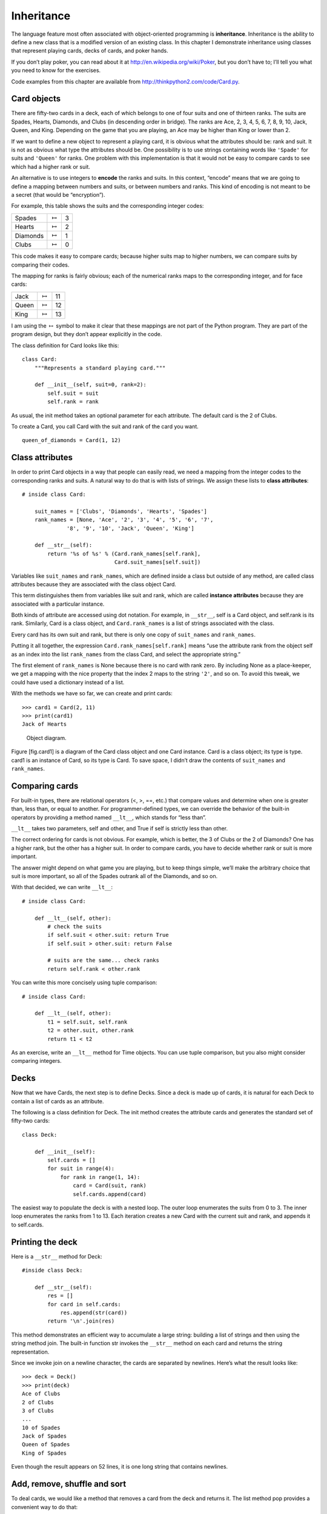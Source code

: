 Inheritance
===========

The language feature most often associated with object-oriented
programming is **inheritance**. Inheritance is the ability to define a
new class that is a modified version of an existing class. In this
chapter I demonstrate inheritance using classes that represent playing
cards, decks of cards, and poker hands.

If you don’t play poker, you can read about it at
http://en.wikipedia.org/wiki/Poker, but you don’t have to; I’ll tell you
what you need to know for the exercises.

Code examples from this chapter are available from
http://thinkpython2.com/code/Card.py.

Card objects
------------

There are fifty-two cards in a deck, each of which belongs to one of
four suits and one of thirteen ranks. The suits are Spades, Hearts,
Diamonds, and Clubs (in descending order in bridge). The ranks are Ace,
2, 3, 4, 5, 6, 7, 8, 9, 10, Jack, Queen, and King. Depending on the game
that you are playing, an Ace may be higher than King or lower than 2.

If we want to define a new object to represent a playing card, it is
obvious what the attributes should be: rank and suit. It is not as
obvious what type the attributes should be. One possibility is to use
strings containing words like ``'Spade'`` for suits and ``'Queen'`` for
ranks. One problem with this implementation is that it would not be easy
to compare cards to see which had a higher rank or suit.

An alternative is to use integers to **encode** the ranks and suits. In
this context, “encode” means that we are going to define a mapping
between numbers and suits, or between numbers and ranks. This kind of
encoding is not meant to be a secret (that would be “encryption”).

For example, this table shows the suits and the corresponding integer
codes:

+------------+-------------------+-----+
| Spades     | :math:`\mapsto`   | 3   |
+------------+-------------------+-----+
| Hearts     | :math:`\mapsto`   | 2   |
+------------+-------------------+-----+
| Diamonds   | :math:`\mapsto`   | 1   |
+------------+-------------------+-----+
| Clubs      | :math:`\mapsto`   | 0   |
+------------+-------------------+-----+

This code makes it easy to compare cards; because higher suits map to
higher numbers, we can compare suits by comparing their codes.

The mapping for ranks is fairly obvious; each of the numerical ranks
maps to the corresponding integer, and for face cards:

+---------+-------------------+------+
| Jack    | :math:`\mapsto`   | 11   |
+---------+-------------------+------+
| Queen   | :math:`\mapsto`   | 12   |
+---------+-------------------+------+
| King    | :math:`\mapsto`   | 13   |
+---------+-------------------+------+

I am using the :math:`\mapsto` symbol to make it clear that these
mappings are not part of the Python program. They are part of the
program design, but they don’t appear explicitly in the code.

The class definition for Card looks like this:

::

    class Card:
        """Represents a standard playing card."""

        def __init__(self, suit=0, rank=2):
            self.suit = suit
            self.rank = rank

As usual, the init method takes an optional parameter for each
attribute. The default card is the 2 of Clubs.

To create a Card, you call Card with the suit and rank of the card you
want.

::

    queen_of_diamonds = Card(1, 12)

Class attributes
----------------

In order to print Card objects in a way that people can easily read, we
need a mapping from the integer codes to the corresponding ranks and
suits. A natural way to do that is with lists of strings. We assign
these lists to **class attributes**:

::

    # inside class Card:

        suit_names = ['Clubs', 'Diamonds', 'Hearts', 'Spades']
        rank_names = [None, 'Ace', '2', '3', '4', '5', '6', '7', 
                  '8', '9', '10', 'Jack', 'Queen', 'King']

        def __str__(self):
            return '%s of %s' % (Card.rank_names[self.rank],
                                 Card.suit_names[self.suit])

Variables like ``suit_names`` and ``rank_names``, which are defined
inside a class but outside of any method, are called class attributes
because they are associated with the class object Card.

This term distinguishes them from variables like suit and rank, which
are called **instance attributes** because they are associated with a
particular instance.

Both kinds of attribute are accessed using dot notation. For example, in
``__str__``, self is a Card object, and self.rank is its rank.
Similarly, Card is a class object, and ``Card.rank_names`` is a list of
strings associated with the class.

Every card has its own suit and rank, but there is only one copy of
``suit_names`` and ``rank_names``.

Putting it all together, the expression ``Card.rank_names[self.rank]``
means “use the attribute rank from the object self as an index into the
list ``rank_names`` from the class Card, and select the appropriate
string.”

The first element of ``rank_names`` is None because there is no card
with rank zero. By including None as a place-keeper, we get a mapping
with the nice property that the index 2 maps to the string ``'2'``, and
so on. To avoid this tweak, we could have used a dictionary instead of a
list.

With the methods we have so far, we can create and print cards:

::

    >>> card1 = Card(2, 11)
    >>> print(card1)
    Jack of Hearts

.. figure:: figs/card1.pdf
   :alt: Object diagram.

   Object diagram.

Figure [fig.card1] is a diagram of the Card class object and one Card
instance. Card is a class object; its type is type. card1 is an instance
of Card, so its type is Card. To save space, I didn’t draw the contents
of ``suit_names`` and ``rank_names``.

Comparing cards
---------------

For built-in types, there are relational operators (<, >, ==, etc.) that
compare values and determine when one is greater than, less than, or
equal to another. For programmer-defined types, we can override the
behavior of the built-in operators by providing a method named
``__lt__``, which stands for “less than”.

``__lt__`` takes two parameters, self and other, and True if self is
strictly less than other.

The correct ordering for cards is not obvious. For example, which is
better, the 3 of Clubs or the 2 of Diamonds? One has a higher rank, but
the other has a higher suit. In order to compare cards, you have to
decide whether rank or suit is more important.

The answer might depend on what game you are playing, but to keep things
simple, we’ll make the arbitrary choice that suit is more important, so
all of the Spades outrank all of the Diamonds, and so on.

With that decided, we can write ``__lt__``:

::

    # inside class Card:

        def __lt__(self, other):
            # check the suits
            if self.suit < other.suit: return True
            if self.suit > other.suit: return False

            # suits are the same... check ranks
            return self.rank < other.rank

You can write this more concisely using tuple comparison:

::

    # inside class Card:

        def __lt__(self, other):
            t1 = self.suit, self.rank
            t2 = other.suit, other.rank
            return t1 < t2

As an exercise, write an ``__lt__`` method for Time objects. You can use
tuple comparison, but you also might consider comparing integers.

Decks
-----

Now that we have Cards, the next step is to define Decks. Since a deck
is made up of cards, it is natural for each Deck to contain a list of
cards as an attribute.

The following is a class definition for Deck. The init method creates
the attribute cards and generates the standard set of fifty-two cards:

::

    class Deck:

        def __init__(self):
            self.cards = []
            for suit in range(4):
                for rank in range(1, 14):
                    card = Card(suit, rank)
                    self.cards.append(card)

The easiest way to populate the deck is with a nested loop. The outer
loop enumerates the suits from 0 to 3. The inner loop enumerates the
ranks from 1 to 13. Each iteration creates a new Card with the current
suit and rank, and appends it to self.cards.

Printing the deck
-----------------

Here is a ``__str__`` method for Deck:

::

    #inside class Deck:

        def __str__(self):
            res = []
            for card in self.cards:
                res.append(str(card))
            return '\n'.join(res)

This method demonstrates an efficient way to accumulate a large string:
building a list of strings and then using the string method join. The
built-in function str invokes the ``__str__`` method on each card and
returns the string representation.

Since we invoke join on a newline character, the cards are separated by
newlines. Here’s what the result looks like:

::

    >>> deck = Deck()
    >>> print(deck)
    Ace of Clubs
    2 of Clubs
    3 of Clubs
    ...
    10 of Spades
    Jack of Spades
    Queen of Spades
    King of Spades

Even though the result appears on 52 lines, it is one long string that
contains newlines.

Add, remove, shuffle and sort
-----------------------------

To deal cards, we would like a method that removes a card from the deck
and returns it. The list method pop provides a convenient way to do
that:

::

    #inside class Deck:

        def pop_card(self):
            return self.cards.pop()

Since pop removes the *last* card in the list, we are dealing from the
bottom of the deck.

To add a card, we can use the list method append:

::

    #inside class Deck:

        def add_card(self, card):
            self.cards.append(card)

A method like this that uses another method without doing much work is
sometimes called a **veneer**. The metaphor comes from woodworking,
where a veneer is a thin layer of good quality wood glued to the surface
of a cheaper piece of wood to improve the appearance.

In this case ``add_card`` is a “thin” method that expresses a list
operation in terms appropriate for decks. It improves the appearance, or
interface, of the implementation.

As another example, we can write a Deck method named shuffle using the
function shuffle from the random module:

::

    # inside class Deck:
                
        def shuffle(self):
            random.shuffle(self.cards)

Don’t forget to import random.

As an exercise, write a Deck method named sort that uses the list method
sort to sort the cards in a Deck. sort uses the ``__lt__`` method we
defined to determine the order.

Inheritance
-----------

Inheritance is the ability to define a new class that is a modified
version of an existing class. As an example, let’s say we want a class
to represent a “hand”, that is, the cards held by one player. A hand is
similar to a deck: both are made up of a collection of cards, and both
require operations like adding and removing cards.

A hand is also different from a deck; there are operations we want for
hands that don’t make sense for a deck. For example, in poker we might
compare two hands to see which one wins. In bridge, we might compute a
score for a hand in order to make a bid.

This relationship between classes—similar, but different—lends itself to
inheritance. To define a new class that inherits from an existing class,
you put the name of the existing class in parentheses:

::

    class Hand(Deck):
        """Represents a hand of playing cards."""

This definition indicates that Hand inherits from Deck; that means we
can use methods like ``pop_card`` and ``add_card`` for Hands as well as
Decks.

When a new class inherits from an existing one, the existing one is
called the **parent** and the new class is called the **child**.

In this example, Hand inherits ``__init__`` from Deck, but it doesn’t
really do what we want: instead of populating the hand with 52 new
cards, the init method for Hands should initialize cards with an empty
list.

If we provide an init method in the Hand class, it overrides the one in
the Deck class:

::

    # inside class Hand:

        def __init__(self, label=''):
            self.cards = []
            self.label = label

When you create a Hand, Python invokes this init method, not the one in
Deck.

::

    >>> hand = Hand('new hand')
    >>> hand.cards
    []
    >>> hand.label
    'new hand'

The other methods are inherited from Deck, so we can use ``pop_card``
and ``add_card`` to deal a card:

::

    >>> deck = Deck()
    >>> card = deck.pop_card()
    >>> hand.add_card(card)
    >>> print(hand)
    King of Spades

A natural next step is to encapsulate this code in a method called
``move_cards``:

::

    #inside class Deck:

        def move_cards(self, hand, num):
            for i in range(num):
                hand.add_card(self.pop_card())

``move_cards`` takes two arguments, a Hand object and the number of
cards to deal. It modifies both self and hand, and returns None.

In some games, cards are moved from one hand to another, or from a hand
back to the deck. You can use ``move_cards`` for any of these
operations: self can be either a Deck or a Hand, and hand, despite the
name, can also be a Deck.

Inheritance is a useful feature. Some programs that would be repetitive
without inheritance can be written more elegantly with it. Inheritance
can facilitate code reuse, since you can customize the behavior of
parent classes without having to modify them. In some cases, the
inheritance structure reflects the natural structure of the problem,
which makes the design easier to understand.

On the other hand, inheritance can make programs difficult to read. When
a method is invoked, it is sometimes not clear where to find its
definition. The relevant code may be spread across several modules.
Also, many of the things that can be done using inheritance can be done
as well or better without it.

Class diagrams
--------------

So far we have seen stack diagrams, which show the state of a program,
and object diagrams, which show the attributes of an object and their
values. These diagrams represent a snapshot in the execution of a
program, so they change as the program runs.

They are also highly detailed; for some purposes, too detailed. A class
diagram is a more abstract representation of the structure of a program.
Instead of showing individual objects, it shows classes and the
relationships between them.

There are several kinds of relationship between classes:

-  Objects in one class might contain references to objects in another
   class. For example, each Rectangle contains a reference to a Point,
   and each Deck contains references to many Cards. This kind of
   relationship is called **HAS-A**, as in, “a Rectangle has a Point.”

-  One class might inherit from another. This relationship is called
   **IS-A**, as in, “a Hand is a kind of a Deck.”

-  One class might depend on another in the sense that objects in one
   class take objects in the second class as parameters, or use objects
   in the second class as part of a computation. This kind of
   relationship is called a **dependency**.

A **class diagram** is a graphical representation of these
relationships. For example, Figure [fig.class1] shows the relationships
between Card, Deck and Hand.

.. figure:: figs/class1.pdf
   :alt: Class diagram.

   Class diagram.

The arrow with a hollow triangle head represents an IS-A relationship;
in this case it indicates that Hand inherits from Deck.

The standard arrow head represents a HAS-A relationship; in this case a
Deck has references to Card objects.

The star () near the arrow head is a **multiplicity**; it indicates how
many Cards a Deck has. A multiplicity can be a simple number, like 52, a
range, like 5..7 or a star, which indicates that a Deck can have any
number of Cards.

There are no dependencies in this diagram. They would normally be shown
with a dashed arrow. Or if there are a lot of dependencies, they are
sometimes omitted.

A more detailed diagram might show that a Deck actually contains a
*list* of Cards, but built-in types like list and dict are usually not
included in class diagrams.

Debugging
---------

Inheritance can make debugging difficult because when you invoke a
method on an object, it might be hard to figure out which method will be
invoked.

Suppose you are writing a function that works with Hand objects. You
would like it to work with all kinds of Hands, like PokerHands,
BridgeHands, etc. If you invoke a method like shuffle, you might get the
one defined in Deck, but if any of the subclasses override this method,
you’ll get that version instead. This behavior is usually a good thing,
but it can be confusing.

Any time you are unsure about the flow of execution through your
program, the simplest solution is to add print statements at the
beginning of the relevant methods. If Deck.shuffle prints a message that
says something like Running Deck.shuffle, then as the program runs it
traces the flow of execution.

As an alternative, you could use this function, which takes an object
and a method name (as a string) and returns the class that provides the
definition of the method:

::

    def find_defining_class(obj, meth_name):
        for ty in type(obj).mro():
            if meth_name in ty.__dict__:
                return ty

Here’s an example:

::

    >>> hand = Hand()
    >>> find_defining_class(hand, 'shuffle')
    <class 'Card.Deck'>

So the shuffle method for this Hand is the one in Deck.

``find_defining_class`` uses the mro method to get the list of class
objects (types) that will be searched for methods. “MRO” stands for
“method resolution order”, which is the sequence of classes Python
searches to “resolve” a method name.

Here’s a design suggestion: when you override a method, the interface of
the new method should be the same as the old. It should take the same
parameters, return the same type, and obey the same preconditions and
postconditions. If you follow this rule, you will find that any function
designed to work with an instance of a parent class, like a Deck, will
also work with instances of child classes like a Hand and PokerHand.

If you violate this rule, which is called the “Liskov substitution
principle”, your code will collapse like (sorry) a house of cards.

Data encapsulation
------------------

The previous chapters demonstrate a development plan we might call
“object-oriented design”. We identified objects we needed—like Point,
Rectangle and Time—and defined classes to represent them. In each case
there is an obvious correspondence between the object and some entity in
the real world (or at least a mathematical world).

But sometimes it is less obvious what objects you need and how they
should interact. In that case you need a different development plan. In
the same way that we discovered function interfaces by encapsulation and
generalization, we can discover class interfaces by **data
encapsulation**.

Markov analysis, from Section [markov], provides a good example. If you
download my code from http://thinkpython2.com/code/markov.py, you’ll see
that it uses two global variables—\ ``suffix_map`` and ``prefix``—that
are read and written from several functions.

::

    suffix_map = {}        
    prefix = ()            

Because these variables are global, we can only run one analysis at a
time. If we read two texts, their prefixes and suffixes would be added
to the same data structures (which makes for some interesting generated
text).

To run multiple analyses, and keep them separate, we can encapsulate the
state of each analysis in an object. Here’s what that looks like:

::

    class Markov:

        def __init__(self):
            self.suffix_map = {}
            self.prefix = ()    

Next, we transform the functions into methods. For example, here’s
``process_word``:

::

        def process_word(self, word, order=2):
            if len(self.prefix) < order:
                self.prefix += (word,)
                return

            try:
                self.suffix_map[self.prefix].append(word)
            except KeyError:
                # if there is no entry for this prefix, make one
                self.suffix_map[self.prefix] = [word]

            self.prefix = shift(self.prefix, word)        

Transforming a program like this—changing the design without changing
the behavior—is another example of refactoring (see
Section [refactoring]).

This example suggests a development plan for designing objects and
methods:

#. Start by writing functions that read and write global variables (when
   necessary).

#. Once you get the program working, look for associations between
   global variables and the functions that use them.

#. Encapsulate related variables as attributes of an object.

#. Transform the associated functions into methods of the new class.

As an exercise, download my Markov code from
http://thinkpython2.com/code/markov.py, and follow the steps described
above to encapsulate the global variables as attributes of a new class
called Markov. Solution: http://thinkpython2.com/code/Markov.py (note
the capital M).

Glossary
--------

encode:
    To represent one set of values using another set of values by
    constructing a mapping between them.

class attribute:
    An attribute associated with a class object. Class attributes are
    defined inside a class definition but outside any method.

instance attribute:
    An attribute associated with an instance of a class.

veneer:
    A method or function that provides a different interface to another
    function without doing much computation.

inheritance:
    The ability to define a new class that is a modified version of a
    previously defined class.

parent class:
    The class from which a child class inherits.

child class:
    A new class created by inheriting from an existing class; also
    called a “subclass”.

IS-A relationship:
    A relationship between a child class and its parent class.

HAS-A relationship:
    A relationship between two classes where instances of one class
    contain references to instances of the other.

dependency:
    A relationship between two classes where instances of one class use
    instances of the other class, but do not store them as attributes.

class diagram:
    A diagram that shows the classes in a program and the relationships
    between them.

multiplicity:
    A notation in a class diagram that shows, for a HAS-A relationship,
    how many references there are to instances of another class.

data encapsulation:
    A program development plan that involves a prototype using global
    variables and a final version that makes the global variables into
    instance attributes.

Exercises
---------

For the following program, draw a UML class diagram that shows these
classes and the relationships among them.

::

    class PingPongParent:
        pass

    class Ping(PingPongParent):
        def __init__(self, pong):
            self.pong = pong


    class Pong(PingPongParent):
        def __init__(self, pings=None):
            if pings is None:
                self.pings = []
            else:
                self.pings = pings

        def add_ping(self, ping):
            self.pings.append(ping)

    pong = Pong()
    ping = Ping(pong)
    pong.add_ping(ping)

Write a Deck method called ``deal_hands`` that takes two parameters, the
number of hands and the number of cards per hand. It should create the
appropriate number of Hand objects, deal the appropriate number of cards
per hand, and return a list of Hands.

[poker]

The following are the possible hands in poker, in increasing order of
value and decreasing order of probability:

pair:
    two cards with the same rank

two pair:
    two pairs of cards with the same rank

three of a kind:
    three cards with the same rank

straight:
    five cards with ranks in sequence (aces can be high or low, so
    Ace-2-3-4-5 is a straight and so is 10-Jack-Queen-King-Ace, but
    Queen-King-Ace-2-3 is not.)

flush:
    five cards with the same suit

full house:
    three cards with one rank, two cards with another

four of a kind:
    four cards with the same rank

straight flush:
    five cards in sequence (as defined above) and with the same suit

The goal of these exercises is to estimate the probability of drawing
these various hands.

#. Download the following files from http://thinkpython2.com/code:

   Card.py
       : A complete version of the Card, Deck and Hand classes in this
       chapter.

   PokerHand.py
       : An incomplete implementation of a class that represents a poker
       hand, and some code that tests it.

#. If you run PokerHand.py, it deals seven 7-card poker hands and checks
   to see if any of them contains a flush. Read this code carefully
   before you go on.

#. Add methods to PokerHand.py named ``has_pair``, ``has_twopair``, etc.
   that return True or False according to whether or not the hand meets
   the relevant criteria. Your code should work correctly for “hands”
   that contain any number of cards (although 5 and 7 are the most
   common sizes).

#. Write a method named classify that figures out the highest-value
   classification for a hand and sets the label attribute accordingly.
   For example, a 7-card hand might contain a flush and a pair; it
   should be labeled “flush”.

#. When you are convinced that your classification methods are working,
   the next step is to estimate the probabilities of the various hands.
   Write a function in PokerHand.py that shuffles a deck of cards,
   divides it into hands, classifies the hands, and counts the number of
   times various classifications appear.

#. Print a table of the classifications and their probabilities. Run
   your program with larger and larger numbers of hands until the output
   values converge to a reasonable degree of accuracy. Compare your
   results to the values at http://en.wikipedia.org/wiki/Hand_rankings.

Solution: http://thinkpython2.com/code/PokerHandSoln.py.